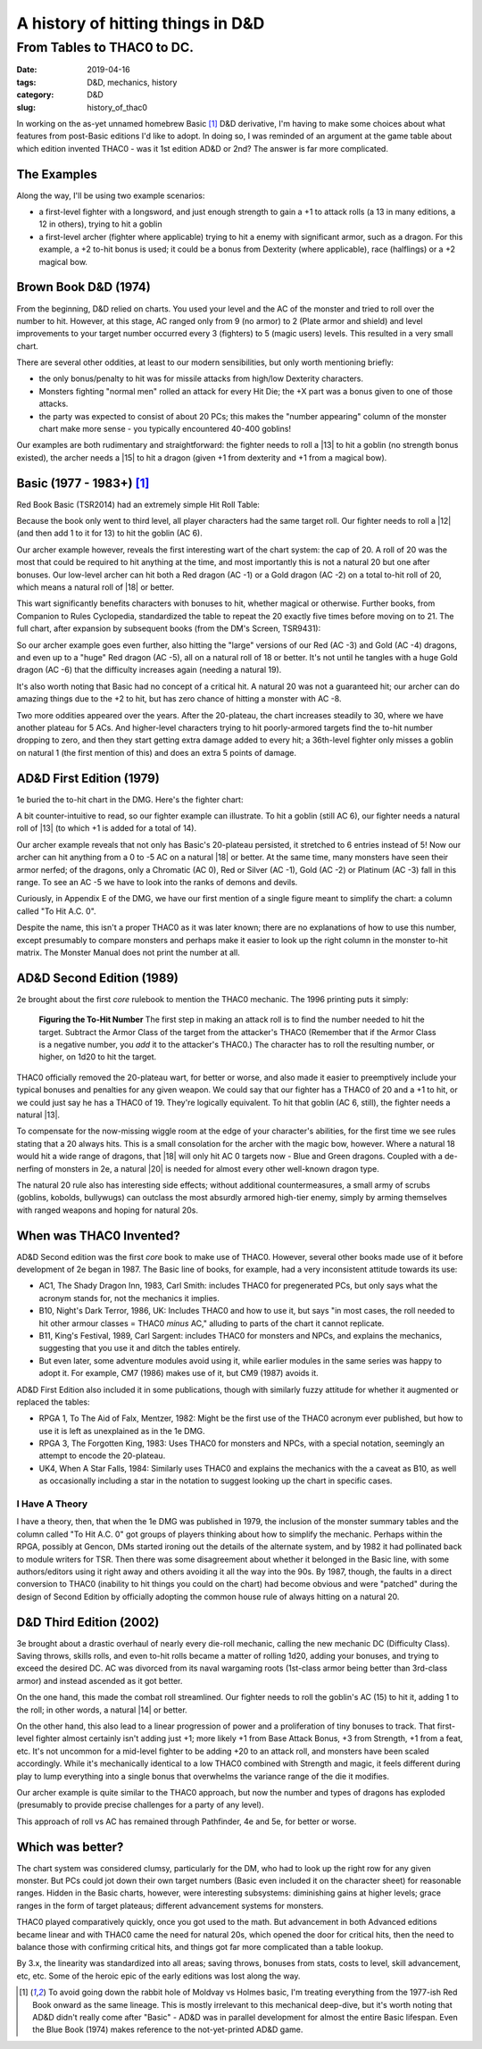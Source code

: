 A history of hitting things in D&D
##################################

###########################
From Tables to THAC0 to DC.
###########################

:date: 2019-04-16
:tags: D&D, mechanics, history
:category: D&D
:slug: history_of_thac0

In working on the as-yet unnamed homebrew Basic [#basic]_ D&D derivative, I'm having to make some choices about what features from post-Basic editions I'd like to adopt.  In doing so, I was reminded of an argument at the game table about which edition invented THAC0 - was it 1st edition AD&D or 2nd?  The answer is far more complicated.

The Examples
------------

Along the way, I'll be using two example scenarios:

* a first-level fighter with a longsword, and just enough strength to gain a +1 to attack rolls (a 13 in many editions, a 12 in others), trying to hit a goblin
* a first-level archer (fighter where applicable) trying to hit a enemy with significant armor, such as a dragon. For this example, a +2 to-hit bonus is used; it could be a bonus from Dexterity (where applicable), race (halflings) or a +2 magical bow.

Brown Book D&D (1974)
---------------------
From the beginning, D&D relied on charts.  You used your level and the AC of the monster and tried to roll over the number to hit.  However, at this stage, AC ranged only from 9 (no armor) to 2 (Plate armor and shield) and level improvements to your target number occurred every 3 (fighters) to 5 (magic users) levels.  This resulted in a very small chart.

There are several other oddities, at least to our modern sensibilities, but only worth mentioning briefly:

* the only bonus/penalty to hit was for missile attacks from high/low Dexterity characters.
* Monsters fighting "normal men" rolled an attack for every Hit Die; the +X part was a bonus given to one of those attacks.
* the party was expected to consist of about 20 PCs; this makes the "number appearing" column of the monster chart make more sense - you typically encountered 40-400 goblins!

Our examples are both rudimentary and straightforward: the fighter needs to roll a |13| to hit a goblin (no strength bonus existed), the archer needs a |15| to hit a dragon (given +1 from dexterity and +1 from a magical bow).

.. |13| raw:: html

  <span class="d20">m</span>

.. |14| raw:: html

  <span class="d20">n</span>

.. |15| raw:: html

  <span class="d20">o</span>

Basic (1977 - 1983+)  [#basic]_
-------------------------------
Red Book Basic (TSR2014) had an extremely simple Hit Roll Table:

.. image:: images/1974_red_book_to_hit.jpg

Because the book only went to third level, all player characters had the same target roll.  Our fighter needs to roll a |12| (and then add 1 to it for 13) to hit the goblin (AC 6).

.. |12| raw:: html

  <span class="d20">l</span>

Our archer example however, reveals the first interesting wart of the chart system: the cap of 20.  A roll of 20 was the most that could be required to hit anything at the time, and most importantly this is not a natural 20 but one after bonuses.  Our low-level archer can hit both a Red dragon (AC -1) or a Gold dragon (AC -2) on a total to-hit roll of 20, which means a natural roll of |18| or better.

.. |18| raw:: html

  <span class="d20">r</span>

.. |20| raw:: html

  <span class="d20">t</span>

This wart significantly benefits characters with bonuses to hit, whether magical or otherwise.  Further books, from Companion to Rules Cyclopedia, standardized the table to repeat the 20 exactly five times before moving on to 21.  The full chart, after expansion by subsequent books (from the DM's Screen, TSR9431):

.. image:: images/basic_complete_to_hit.jpg

So our archer example goes even further, also hitting the "large" versions of our Red (AC -3) and Gold (AC -4) dragons, and even up to a "huge" Red dragon (AC -5), all on a natural roll of 18 or better.  It's not until he tangles with a huge Gold dragon (AC -6) that the difficulty increases again (needing a natural 19).

It's also worth noting that Basic had no concept of a critical hit.  A natural 20 was not a guaranteed hit; our archer can do amazing things due to the +2 to hit, but has zero chance of hitting a monster with AC -8.

Two more oddities appeared over the years.  After the 20-plateau, the chart increases steadily to 30, where we have another plateau for 5 ACs.  And higher-level characters trying to hit poorly-armored targets find the to-hit number dropping to zero, and then they start getting extra damage added to every hit; a 36th-level fighter only misses a goblin on natural 1 (the first mention of this) and does an extra 5 points of damage.

AD&D First Edition (1979)
-------------------------

1e buried the to-hit chart in the DMG.  Here's the fighter chart:

.. image:: images/first_edition_to_hit_fighters.jpg

A bit counter-intuitive to read, so our fighter example can illustrate.  To hit a goblin (still AC 6), our fighter needs a natural roll of |13| (to which +1 is added for a total of 14).

Our archer example reveals that not only has Basic's 20-plateau persisted, it stretched to 6 entries instead of 5!  Now our archer can hit anything from a 0 to -5 AC on a natural |18| or better.  At the same time, many monsters have seen their armor nerfed; of the dragons, only a Chromatic (AC 0), Red or Silver (AC -1), Gold (AC -2) or Platinum (AC -3) fall in this range.  To see an AC -5 we have to look into the ranks of demons and devils.

Curiously, in Appendix E of the DMG, we have our first mention of a single figure meant to simplify the chart: a column called "To Hit A.C. 0".

.. image:: images/first_edition_to_hit_zero.jpg

Despite the name, this isn't a proper THAC0 as it was later known; there are no explanations of how to use this number, except presumably to compare monsters and perhaps make it easier to look up the right column in the monster to-hit matrix.  The Monster Manual does not print the number at all.

AD&D Second Edition (1989)
--------------------------
2e brought about the first *core* rulebook to mention the THAC0 mechanic.  The 1996 printing puts it simply:

  **Figuring the To-Hit Number**
  The first step in making an attack roll is to find the number needed to hit the target.  Subtract the Armor Class of the target from the attacker's THAC0 (Remember that if the Armor Class is a negative number, you *add* it to the attacker's THAC0.)  The character has to roll the resulting number, or higher, on 1d20 to hit the target.
  
THAC0 officially removed the 20-plateau wart, for better or worse, and also made it easier to preemptively include your typical bonuses and penalties for any given weapon.  We could say that our fighter has a THAC0 of 20 and a +1 to hit, or we could just say he has a THAC0 of 19.  They're logically equivalent.  To hit that goblin (AC 6, still), the fighter needs a natural |13|.

To compensate for the now-missing wiggle room at the edge of your character's abilities, for the first time we see rules stating that a 20 always hits.  This is a small consolation for the archer with the magic bow, however.  Where a natural 18 would hit a wide range of dragons, that |18| will only hit AC 0 targets now - Blue and Green dragons.  Coupled with a de-nerfing of monsters in 2e, a natural |20| is needed for almost every other well-known dragon type.

The natural 20 rule also has interesting side effects; without additional countermeasures, a small army of scrubs (goblins, kobolds, bullywugs) can outclass the most absurdly armored high-tier enemy, simply by arming themselves with ranged weapons and hoping for natural 20s.

When was THAC0 Invented?
------------------------

AD&D Second edition was the first *core* book to make use of THAC0.  However, several other books made use of it before development of 2e began in 1987.  The Basic line of books, for example, had a very inconsistent attitude towards its use:

* AC1, The Shady Dragon Inn, 1983, Carl Smith: includes THAC0 for pregenerated PCs, but only says what the acronym stands for, not the mechanics it implies.
* B10, Night's Dark Terror, 1986, UK: Includes THAC0 and how to use it, but says "in most cases, the roll needed to hit other armour classes = THAC0 *minus* AC," alluding to parts of the chart it cannot replicate.
* B11, King's Festival, 1989, Carl Sargent: includes THAC0 for monsters and NPCs, and explains the mechanics, suggesting that you use it and ditch the tables entirely.
* But even later, some adventure modules avoid using it, while earlier modules in the same series was happy to adopt it.  For example, CM7 (1986) makes use of it, but CM9 (1987) avoids it.

AD&D First Edition also included it in some publications, though with similarly fuzzy attitude for whether it augmented or replaced the tables:

* RPGA 1, To The Aid of Falx, Mentzer, 1982:  Might be the first use of the THAC0 acronym ever published, but how to use it is left as unexplained as in the 1e DMG.
* RPGA 3, The Forgotten King, 1983:  Uses THAC0 for monsters and NPCs, with a special notation, seemingly an attempt to encode the 20-plateau. |note|
* UK4, When A Star Falls, 1984: Similarly uses THAC0 and explains the mechanics with the a caveat as B10, as well as occasionally including a star in the notation to suggest looking up the chart in specific cases.

.. |note| image:: images/rpga3_thac0.jpg

I Have A Theory
_______________

I have a theory, then, that when the 1e DMG was published in 1979, the inclusion of the monster summary tables and the column called "To Hit A.C. 0" got groups of players thinking about how to simplify the mechanic. Perhaps within the RPGA, possibly at Gencon, DMs started ironing out the details of the alternate system, and by 1982 it had pollinated back to module writers for TSR.  Then there was some disagreement about whether it belonged in the Basic line, with some authors/editors using it right away and others avoiding it all the way into the 90s.  By 1987, though, the faults in a direct conversion to THAC0 (inability to hit things you could on the chart) had become obvious and were "patched" during the design of Second Edition by officially adopting the common house rule of always hitting on a natural 20.

D&D Third Edition (2002)
------------------------

3e brought about a drastic overhaul of nearly every die-roll mechanic, calling the new mechanic DC (Difficulty Class).  Saving throws, skills rolls, and even to-hit rolls became a matter of rolling 1d20, adding your bonuses, and trying to exceed the desired DC.  AC was divorced from its naval wargaming roots (1st-class armor being better than 3rd-class armor) and instead ascended as it got better.

On the one hand, this made the combat roll streamlined.  Our fighter needs to roll the goblin's AC (15) to hit it, adding 1 to the roll; in other words, a natural |14| or better.

On the other hand, this also lead to a linear progression of power and a proliferation of tiny bonuses to track.  That first-level fighter almost certainly isn't adding just +1; more likely +1 from Base Attack Bonus, +3 from Strength, +1 from a feat, etc.  It's not uncommon for a mid-level fighter to be adding +20 to an attack roll, and monsters have been scaled accordingly.  While it's mechanically identical to a low THAC0 combined with Strength and magic, it feels different during play to lump everything into a single bonus that overwhelms the variance range of the die it modifies.

Our archer example is quite similar to the THAC0 approach, but now the number and types of dragons has exploded (presumably to provide precise challenges for a party of any level).  

This approach of roll vs AC has remained through Pathfinder, 4e and 5e, for better or worse.

Which was better?
-----------------

The chart system was considered clumsy, particularly for the DM, who had to look up the right row for any given monster. But PCs could jot down their own target numbers (Basic even included it on the character sheet) for reasonable ranges.  Hidden in the Basic charts, however, were interesting subsystems: diminishing gains at higher levels; grace ranges in the form of target plateaus; different advancement systems for monsters.

THAC0 played comparatively quickly, once you got used to the math.  But advancement in both Advanced editions became linear and with THAC0 came the need for natural 20s, which opened the door for critical hits, then the need to balance those with confirming critical hits, and things got far more complicated than a table lookup.

By 3.x, the linearity was standardized into all areas; saving throws, bonuses from stats, costs to level, skill advancement, etc, etc.  Some of the heroic epic of the early editions was lost along the way.

.. [#basic] To avoid going down the rabbit hole of Moldvay vs Holmes basic, I'm treating everything from the 1977-ish Red Book onward as the same lineage.  This is mostly irrelevant to this mechanical deep-dive, but it's worth noting that AD&D didn't really come after "Basic" - AD&D was in parallel development for almost the entire Basic lifespan.  Even the Blue Book (1974) makes reference to the not-yet-printed AD&D game.


